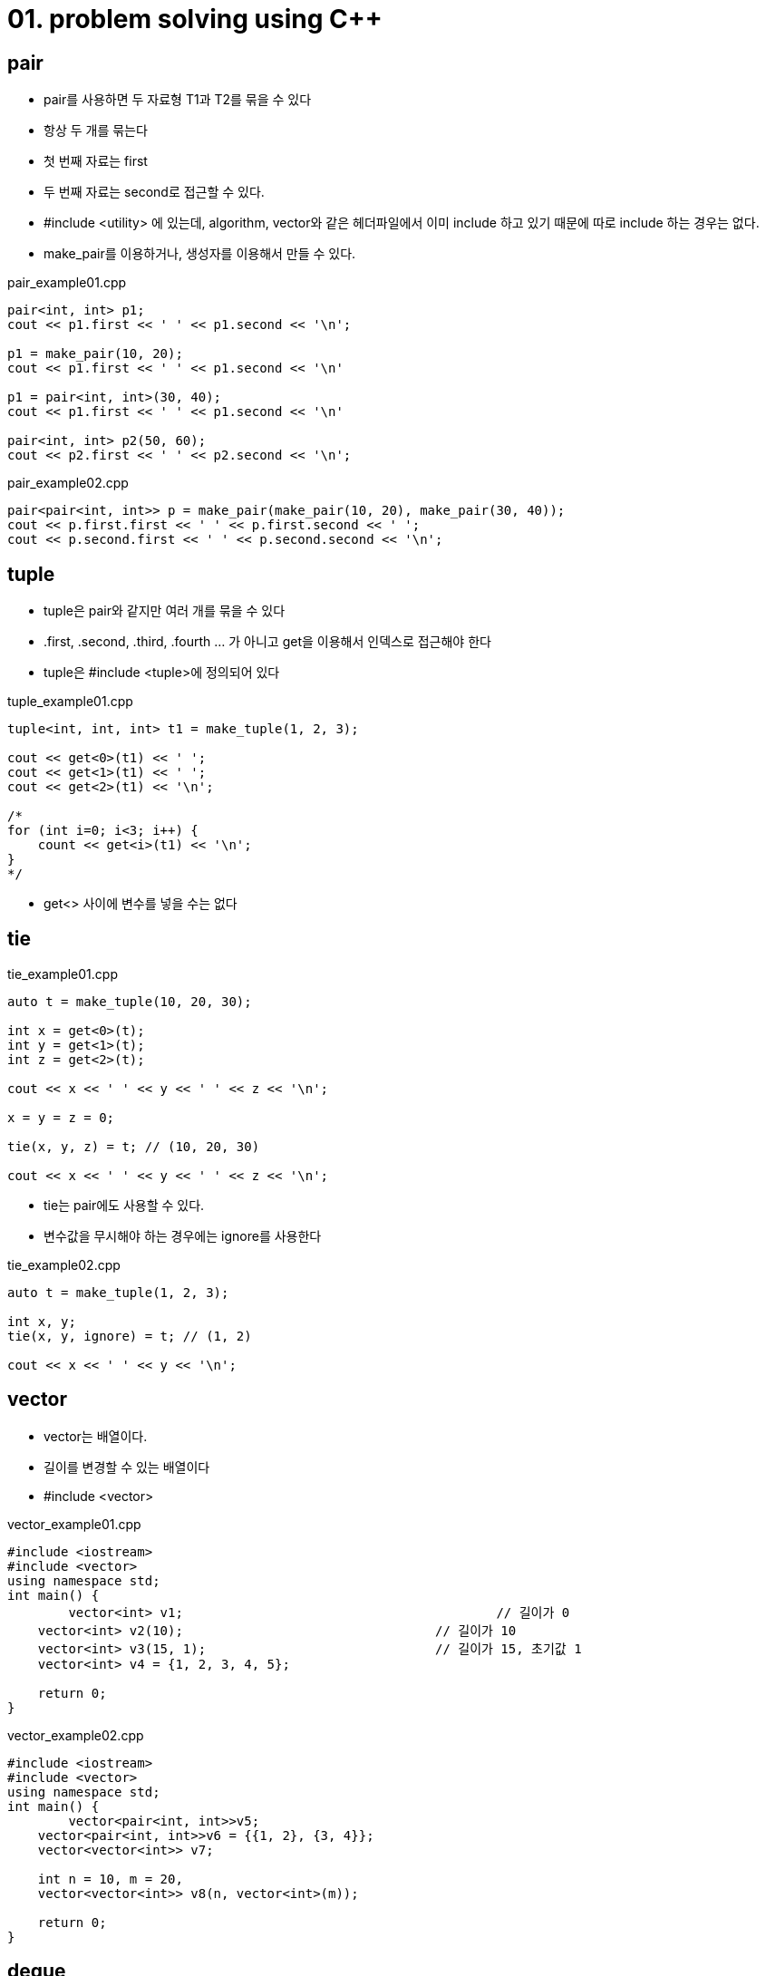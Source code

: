 = 01. problem solving using C++
:hp-tags: #problem solving #algorithm

== pair
* pair를 사용하면 두 자료형 T1과 T2를 묶을 수 있다
* 항상 두 개를 묶는다
* 첫 번째 자료는 first
* 두 번째 자료는 second로 접근할 수 있다.
* #include <utility> 에 있는데, algorithm, vector와 같은 헤더파일에서 이미 include 하고 있기 때문에 따로 include 하는 경우는 없다.
* make_pair를 이용하거나, 생성자를 이용해서 만들 수 있다.

[[app-listing]]
[source,c++]
.pair_example01.cpp
----
pair<int, int> p1;
cout << p1.first << ' ' << p1.second << '\n';

p1 = make_pair(10, 20);
cout << p1.first << ' ' << p1.second << '\n'

p1 = pair<int, int>(30, 40);
cout << p1.first << ' ' << p1.second << '\n'

pair<int, int> p2(50, 60);
cout << p2.first << ' ' << p2.second << '\n';
----

[[app-listing]]
[source,c++]
.pair_example02.cpp
----
pair<pair<int, int>> p = make_pair(make_pair(10, 20), make_pair(30, 40));
cout << p.first.first << ' ' << p.first.second << ' ';
cout << p.second.first << ' ' << p.second.second << '\n';

----

== tuple
* tuple은 pair와 같지만 여러 개를 묶을 수 있다
* .first, .second, .third, .fourth ... 가 아니고 get을 이용해서 인덱스로 접근해야 한다
* tuple은 #include <tuple>에 정의되어 있다

[[app-listing]]
[source,c++]
.tuple_example01.cpp
----
tuple<int, int, int> t1 = make_tuple(1, 2, 3);

cout << get<0>(t1) << ' ';
cout << get<1>(t1) << ' ';
cout << get<2>(t1) << '\n';

/*
for (int i=0; i<3; i++) {
    count << get<i>(t1) << '\n';
}
*/
----
* get<> 사이에 변수를 넣을 수는 없다

== tie
[[app-listing]]
[source,c++]
.tie_example01.cpp
----
auto t = make_tuple(10, 20, 30);

int x = get<0>(t);
int y = get<1>(t);
int z = get<2>(t);

cout << x << ' ' << y << ' ' << z << '\n';

x = y = z = 0;

tie(x, y, z) = t; // (10, 20, 30)

cout << x << ' ' << y << ' ' << z << '\n';
----
* tie는 pair에도 사용할 수 있다.
* 변수값을 무시해야 하는 경우에는 ignore를 사용한다

[[app-listing]]
[source,c++]
.tie_example02.cpp
----
auto t = make_tuple(1, 2, 3);

int x, y;
tie(x, y, ignore) = t; // (1, 2)

cout << x << ' ' << y << '\n';
----

== vector
* vector는 배열이다.
* 길이를 변경할 수 있는 배열이다
* #include <vector>

[[app-listing]]
[source,c++]
.vector_example01.cpp
----
#include <iostream>
#include <vector>
using namespace std;
int main() {
	vector<int> v1;						// 길이가 0
    vector<int> v2(10);					// 길이가 10
    vector<int> v3(15, 1);				// 길이가 15, 초기값 1
    vector<int> v4 = {1, 2, 3, 4, 5};
    
    return 0;
}
----

[[app-listing]]
[source,c++]
.vector_example02.cpp
----
#include <iostream>
#include <vector>
using namespace std;
int main() {
	vector<pair<int, int>>v5;
    vector<pair<int, int>>v6 = {{1, 2}, {3, 4}};
    vector<vector<int>> v7;
    
    int n = 10, m = 20, 
    vector<vector<int>> v8(n, vector<int>(m));
    
    return 0;
}
----
== deque
== list
== set 
== map
== stack
== queue
== priority_queue
== bitset
